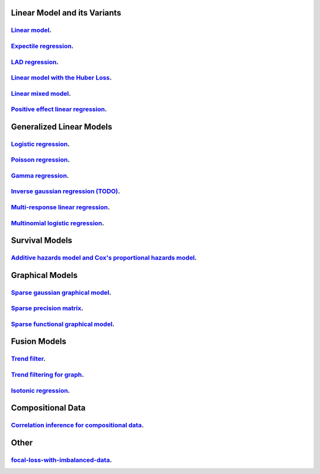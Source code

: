 

Linear Model and its Variants
------------------------------

`Linear model <linear-regression.ipynb>`_.
=================

`Expectile regression <expectile-regression.ipynb>`_.
=================

`LAD regression <lad-regression.ipynb>`_.
=================

`Linear model with the Huber Loss <huber-loss-with-outliers.ipynb>`_.
=================

`Linear mixed model <Linear-mixed-model.ipynb>`_.
=================

`Positive effect linear regression <positive-effect-linear-regression.ipynb>`_.
=================


Generalized Linear Models
------------------------------

`Logistic regression <logistic-regression.ipynb>`_.
=================

`Poisson regression <poisson-regression.ipynb>`_.
=================

`Gamma regression <gamma-regression.ipynb>`_.
=================

`Inverse gaussian regression (TODO) <inverse-gaussian-regression.ipynb>`_.
=================

`Multi-response linear regression <multiple-response-linear-regression.ipynb>`_.
=================

`Multinomial logistic regression <multinomial-logistic-regression.ipynb>`_.
=================

Survival Models
--------------------

`Additive hazards model and Cox's proportional hazards model <survival.ipynb>`_.
====================


Graphical Models
--------------------

`Sparse gaussian graphical model <sparse-gaussian-precision-matrix.ipynb>`_.
====================

`Sparse precision matrix <sparse-precision-matrix.ipynb>`_.
====================

`Sparse functional graphical model <sparse-functional-graphical-model.ipynb>`_.
====================


Fusion Models
--------------------

`Trend filter <1d-trend-filtering.ipynb>`_.
====================

`Trend filtering for graph <depth-first-search-graph-trend-filtering.ipynb>`_.
====================

`Isotonic regression <isotonic-regression.ipynb>`_.
====================

Compositional Data
---------------------

`Correlation inference for compositional data <correlation-inference-for-compositional-data.ipynb>`_.
====================


Other
---------------------

`focal-loss-with-imbalanced-data <focal-loss-with-imbalanced-data.ipynb>`_.
====================
